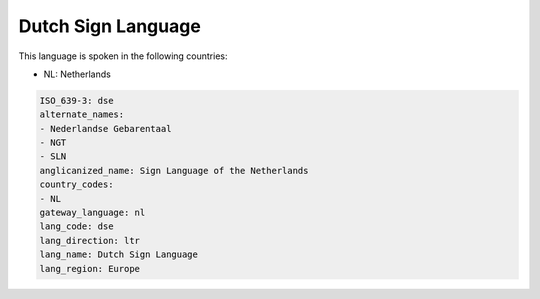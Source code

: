 .. _dse:

Dutch Sign Language
===================

This language is spoken in the following countries:

* NL: Netherlands

.. code-block:: yaml

    ISO_639-3: dse
    alternate_names:
    - Nederlandse Gebarentaal
    - NGT
    - SLN
    anglicanized_name: Sign Language of the Netherlands
    country_codes:
    - NL
    gateway_language: nl
    lang_code: dse
    lang_direction: ltr
    lang_name: Dutch Sign Language
    lang_region: Europe
    
